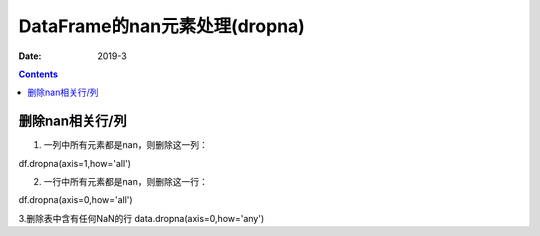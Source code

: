 .. _DataFrame_dropna:

======================================================================================================================================================
DataFrame的nan元素处理(dropna)
======================================================================================================================================================

:Date: 2019-3

.. contents::



删除nan相关行/列
======================================================================================================================================================

1. 一列中所有元素都是nan，则删除这一列：

df.dropna(axis=1,how='all')

2. 一行中所有元素都是nan，则删除这一行：

df.dropna(axis=0,how='all')

3.删除表中含有任何NaN的行
data.dropna(axis=0,how='any')
